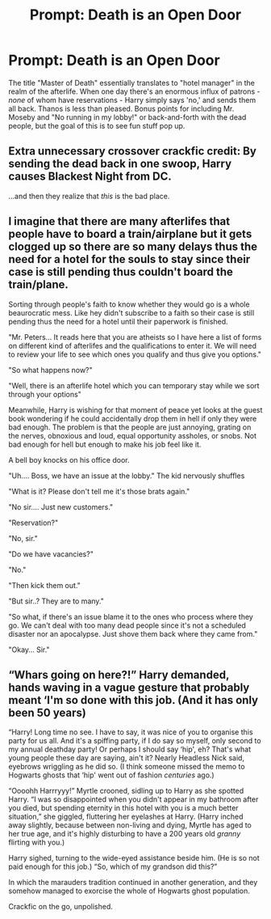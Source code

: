 #+TITLE: Prompt: Death is an Open Door

* Prompt: Death is an Open Door
:PROPERTIES:
:Author: Elegy42
:Score: 22
:DateUnix: 1556503650.0
:DateShort: 2019-Apr-29
:END:
The title "Master of Death" essentially translates to "hotel manager" in the realm of the afterlife. When one day there's an enormous influx of patrons - /none/ of whom have reservations - Harry simply says 'no,' and sends them all back. Thanos is less than pleased. Bonus points for including Mr. Moseby and "No running in my lobby!" or back-and-forth with the dead people, but the goal of this is to see fun stuff pop up.


** Extra unnecessary crossover crackfic credit: By sending the dead back in one swoop, Harry causes Blackest Night from DC.

...and then they realize that /this/ is the bad place.
:PROPERTIES:
:Author: kenneth1221
:Score: 10
:DateUnix: 1556514382.0
:DateShort: 2019-Apr-29
:END:


** I imagine that there are many afterlifes that people have to board a train/airplane but it gets clogged up so there are so many delays thus the need for a hotel for the souls to stay since their case is still pending thus couldn't board the train/plane.

Sorting through people's faith to know whether they would go is a whole beaurocratic mess. Like hey didn't subscribe to a faith so their case is still pending thus the need for a hotel until their paperwork is finished.

"Mr. Peters... It reads here that you are atheists so I have here a list of forms on different kind of afterlifes and the qualifications to enter it. We will need to review your life to see which ones you qualify and thus give you options."

"So what happens now?"

"Well, there is an afterlife hotel which you can temporary stay while we sort through your options"

Meanwhile, Harry is wishing for that moment of peace yet looks at the guest book wondering if he could accidentally drop them in hell if only they were bad enough. The problem is that the people are just annoying, grating on the nerves, obnoxious and loud, equal opportunity assholes, or snobs. Not bad enough for hell but enough to make his job feel like it.

A bell boy knocks on his office door.

"Uh.... Boss, we have an issue at the lobby." The kid nervously shuffles

"What is it? Please don't tell me it's those brats again."

"No sir.... Just new customers."

"Reservation?"

"No, sir."

"Do we have vacancies?"

"No."

"Then kick them out."

"But sir..? They are to many."

"So what, if there's an issue blame it to the ones who process where they go. We can't deal with too many dead people since it's not a scheduled disaster nor an apocalypse. Just shove them back where they came from."

"Okay... Sir."
:PROPERTIES:
:Author: Rift-Warden
:Score: 7
:DateUnix: 1556528068.0
:DateShort: 2019-Apr-29
:END:


** “Whars going on here?!” Harry demanded, hands waving in a vague gesture that probably meant ‘I'm so done with this job. (And it has only been 50 years)

“Harry! Long time no see. I have to say, it was nice of you to organise this party for us all. And it's a spiffing party, if I do say so myself, only second to my annual deathday party! Or perhaps I should say ‘hip', eh? That's what young people these day are saying, ain't it? Nearly Headless Nick said, eyebrows wriggling as he did so. (I think someone missed the memo to Hogwarts ghosts that ‘hip' went out of fashion /centuries/ ago.)

“Oooohh Harrryyy!” Myrtle crooned, sidling up to Harry as she spotted Harry. “I was so disappointed when you didn't appear in my bathroom after you died, but spending eternity in this hotel with you is a much better situation,” she giggled, fluttering her eyelashes at Harry. (Harry inched away slightly, because between non-living and dying, Myrtle has aged to her true age, and it's highly disturbing to have a 200 years old /granny/ flirting with you.)

Harry sighed, turning to the wide-eyed assistance beside him. (He is so not paid enough for this job.) “So, which of my grandson did this?”

In which the marauders tradition continued in another generation, and they somehow managed to exorcise the whole of Hogwarts ghost population.

Crackfic on the go, unpolished.
:PROPERTIES:
:Author: angelstarrs
:Score: 5
:DateUnix: 1556548875.0
:DateShort: 2019-Apr-29
:END:
